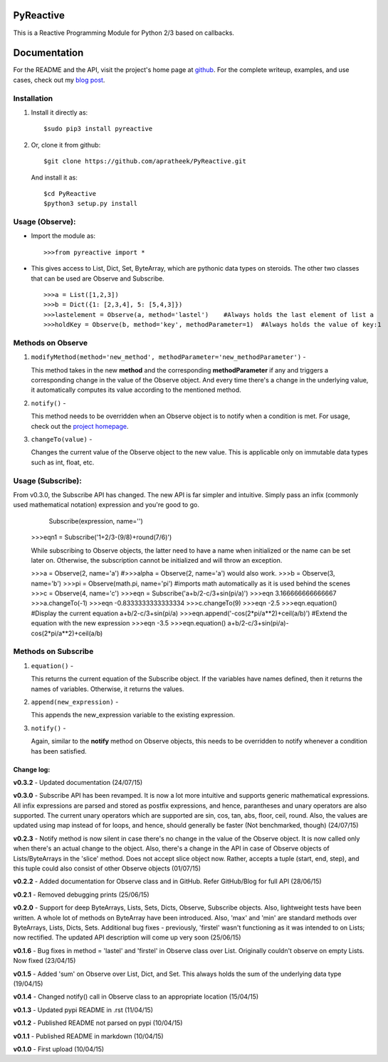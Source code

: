 ==========
PyReactive
==========

This is a Reactive Programming Module for Python 2/3 based on callbacks.

=============
Documentation
=============
For the README and the API, visit the project's home page at `github <https://github.com/apratheek/PyReactive>`_. For the complete writeup, examples, and use cases, check out my `blog post <http://pratheekadidela.in/2015/04/06/pyreactive-a-silly-reactive-module-for-python/>`_.


Installation
^^^^^^^^^^^^
1. Install it directly as::

    $sudo pip3 install pyreactive

2. Or, clone it from github::

    $git clone https://github.com/apratheek/PyReactive.git

   And install it as::

    $cd PyReactive
    $python3 setup.py install

Usage (Observe):
^^^^^^^^^^^^^^^^
- Import the module as::

    >>>from pyreactive import *

- This gives access to List, Dict, Set, ByteArray, which are pythonic data types on steroids. The other two classes that can be used are Observe and Subscribe. ::

    >>>a = List([1,2,3])
    >>>b = Dict({1: [2,3,4], 5: [5,4,3]})
    >>>lastelement = Observe(a, method='lastel')    #Always holds the last element of list a
    >>>holdKey = Observe(b, method='key', methodParameter=1)  #Always holds the value of key:1

Methods on Observe
^^^^^^^^^^^^^^^^^^
1. ``modifyMethod(method='new_method', methodParameter='new_methodParameter')`` -

   This method takes in the new **method** and the corresponding **methodParameter** if any and triggers a corresponding change in the value of the Observe object. And every time there's a change in the underlying value, it automatically computes its value according to the mentioned method.

2. ``notify()`` -

   This method needs to be overridden when an Observe object is to notify when a condition is met. For usage, check out the `project homepage <https://github.com/apratheek/PyReactive>`_.

3. ``changeTo(value)`` -

   Changes the current value of the Observe object to the new value. This is applicable only on immutable data types such as int, float, etc.



Usage (Subscribe):
^^^^^^^^^^^^^^^^^^
From v0.3.0, the Subscribe API has changed. The new API is far simpler and intuitive. Simply pass an infix (commonly used mathematical notation) expression and you're good to go.

        Subscribe(expression, name='')

    >>>eqn1 = Subscribe('1+2/3-(9/8)+round(7/6)')

    While subscribing to Observe objects, the latter need to have a name when initialized or the name can be set later on. Otherwise, the subscription cannot be initialized and will throw an exception.

    >>>a = Observe(2, name='a')     #>>>alpha = Observe(2, name='a') would also work.
    >>>b = Observe(3, name='b')
    >>>pi = Observe(math.pi, name='pi')     #imports math automatically as it is used behind the scenes
    >>>c = Observe(4, name='c')
    >>>eqn = Subscribe('a+b/2-c/3+sin(pi/a)')
    >>>eqn
    3.166666666666667
    >>>a.changeTo(-1)
    >>>eqn
    -0.8333333333333334
    >>>c.changeTo(9)
    >>>eqn
    -2.5
    >>>eqn.equation()       #Display the current equation
    a+b/2-c/3+sin(pi/a)
    >>>eqn.append('-cos(2*pi/a**2)+ceil(a/b)')          #Extend the equation with the new expression
    >>>eqn
    -3.5
    >>>eqn.equation()
    a+b/2-c/3+sin(pi/a)-cos(2*pi/a**2)+ceil(a/b)


Methods on Subscribe
^^^^^^^^^^^^^^^^^^^^

1. ``equation()`` -

   This returns the current equation of the Subscribe object. If the variables have names defined, then it returns the names of variables. Otherwise, it returns the values.

2. ``append(new_expression)`` -

   This appends the new_expression variable to the existing expression.

3. ``notify()`` -

   Again, similar to the **notify** method on Observe objects, this needs to be overridden to notify whenever a condition has been satisfied.

Change log:
-----------

**v0.3.2** - Updated documentation (24/07/15)

**v0.3.0** - Subscribe API has been revamped. It is now a lot more intuitive and supports generic mathematical expressions. All infix expressions are parsed and stored as postfix expressions, and hence, parantheses and unary operators are also supported. The current unary operators which are supported are sin, cos, tan, abs, floor, ceil, round. Also, the values are updated using map instead of for loops, and hence, should generally be faster (Not benchmarked, though) (24/07/15)

**v0.2.3** - Notify method is now silent in case there's no change in the value of the Observe object. It is now called only when there's an actual change to the object. Also, there's a change in the API in case of Observe objects of Lists/ByteArrays in the 'slice' method. Does not accept slice object now. Rather, accepts a tuple (start, end, step), and this tuple could also consist of other Observe objects (01/07/15)

**v0.2.2** - Added documentation for Observe class and in GitHub. Refer GitHub/Blog for full API (28/06/15)

**v0.2.1** - Removed debugging prints (25/06/15)

**v0.2.0** - Support for deep ByteArrays, Lists, Sets, Dicts, Observe, Subscribe objects. Also, lightweight tests have been written. A whole lot of methods on ByteArray have been introduced. Also, 'max' and 'min' are standard methods over ByteArrays, Lists, Dicts, Sets. Additional bug fixes - previously, 'firstel' wasn't functioning as it was intended to on Lists; now rectified. The updated API description will come up very soon (25/06/15)

**v0.1.6** - Bug fixes in method = 'lastel' and 'firstel' in Observe class over List. Originally couldn't observe on empty Lists. Now fixed (23/04/15)

**v0.1.5** - Added 'sum' on Observe over List, Dict, and Set. This always holds the sum of the underlying data type (19/04/15)

**v0.1.4** - Changed notify() call in Observe class to an appropriate location (15/04/15)

**v0.1.3** - Updated pypi README in .rst (11/04/15)

**v0.1.2** - Published README not parsed on pypi (10/04/15)

**v0.1.1** - Published README in markdown (10/04/15)

**v0.1.0** - First upload (10/04/15)
